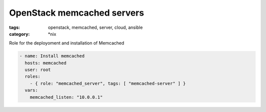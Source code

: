 OpenStack memcached servers
###########################
:tags: openstack, memcached, server, cloud, ansible
:category: \*nix

Role for the deployoment and installation of Memcached

.. code-block:: yaml

    - name: Install memcached
      hosts: memcached
      user: root
      roles:
        - { role: "memcached_server", tags: [ "memcached-server" ] }
      vars:
        memcached_listen: "10.0.0.1"
